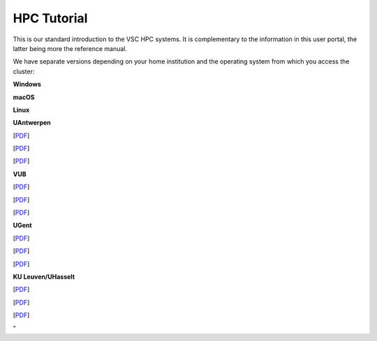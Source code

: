 HPC Tutorial
------------

This is our standard introduction to the VSC HPC systems. It is
complementary to the information in this user portal, the latter being
more the reference manual.

We have separate versions depending on your home institution and the
operating system from which you access the cluster:

**Windows**

**macOS**

**Linux**

**UAntwerpen**

[`PDF <\%22http://hpcugent.github.io/vsc_user_docs/pdf/intro-HPC-windows-antwerpen.pdf\%22>`__]

[`PDF <\%22http://hpcugent.github.io/vsc_user_docs/pdf/intro-HPC-mac-antwerpen.pdf\%22>`__]

[`PDF <\%22http://hpcugent.github.io/vsc_user_docs/pdf/intro-HPC-linux-antwerpen.pdf\%22>`__]

**VUB**

[`PDF <\%22http://hpcugent.github.io/vsc_user_docs/pdf/intro-HPC-windows-brussel.pdf\%22>`__]

[`PDF <\%22http://hpcugent.github.io/vsc_user_docs/pdf/intro-HPC-mac-brussel.pdf\%22>`__]

[`PDF <\%22http://hpcugent.github.io/vsc_user_docs/pdf/intro-HPC-linux-brussel.pdf\%22>`__]

**UGent**

[`PDF <\%22http://hpcugent.github.io/vsc_user_docs/pdf/intro-HPC-windows-gent.pdf\%22>`__]

[`PDF <\%22http://hpcugent.github.io/vsc_user_docs/pdf/intro-HPC-mac-gent.pdf\%22>`__]

[`PDF <\%22http://hpcugent.github.io/vsc_user_docs/pdf/intro-HPC-linux-gent.pdf\%22>`__]

**KU Leuven/UHasselt**

[`PDF <\%22http://hpcugent.github.io/vsc_user_docs/pdf/intro-HPC-windows-leuven.pdf\%22>`__]

[`PDF <\%22http://hpcugent.github.io/vsc_user_docs/pdf/intro-HPC-mac-leuven.pdf\%22>`__]

[`PDF <\%22http://hpcugent.github.io/vsc_user_docs/pdf/intro-HPC-linux-leuven.pdf\%22>`__]

"
